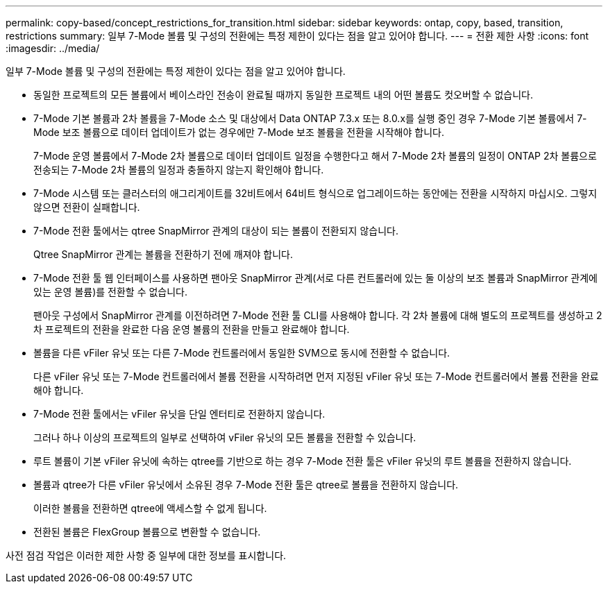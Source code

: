 ---
permalink: copy-based/concept_restrictions_for_transition.html 
sidebar: sidebar 
keywords: ontap, copy, based, transition, restrictions 
summary: 일부 7-Mode 볼륨 및 구성의 전환에는 특정 제한이 있다는 점을 알고 있어야 합니다. 
---
= 전환 제한 사항
:icons: font
:imagesdir: ../media/


[role="lead"]
일부 7-Mode 볼륨 및 구성의 전환에는 특정 제한이 있다는 점을 알고 있어야 합니다.

* 동일한 프로젝트의 모든 볼륨에서 베이스라인 전송이 완료될 때까지 동일한 프로젝트 내의 어떤 볼륨도 컷오버할 수 없습니다.
* 7-Mode 기본 볼륨과 2차 볼륨을 7-Mode 소스 및 대상에서 Data ONTAP 7.3.x 또는 8.0.x를 실행 중인 경우 7-Mode 기본 볼륨에서 7-Mode 보조 볼륨으로 데이터 업데이트가 없는 경우에만 7-Mode 보조 볼륨을 전환을 시작해야 합니다.
+
7-Mode 운영 볼륨에서 7-Mode 2차 볼륨으로 데이터 업데이트 일정을 수행한다고 해서 7-Mode 2차 볼륨의 일정이 ONTAP 2차 볼륨으로 전송되는 7-Mode 2차 볼륨의 일정과 충돌하지 않는지 확인해야 합니다.

* 7-Mode 시스템 또는 클러스터의 애그리게이트를 32비트에서 64비트 형식으로 업그레이드하는 동안에는 전환을 시작하지 마십시오. 그렇지 않으면 전환이 실패합니다.
* 7-Mode 전환 툴에서는 qtree SnapMirror 관계의 대상이 되는 볼륨이 전환되지 않습니다.
+
Qtree SnapMirror 관계는 볼륨을 전환하기 전에 깨져야 합니다.

* 7-Mode 전환 툴 웹 인터페이스를 사용하면 팬아웃 SnapMirror 관계(서로 다른 컨트롤러에 있는 둘 이상의 보조 볼륨과 SnapMirror 관계에 있는 운영 볼륨)를 전환할 수 없습니다.
+
팬아웃 구성에서 SnapMirror 관계를 이전하려면 7-Mode 전환 툴 CLI를 사용해야 합니다. 각 2차 볼륨에 대해 별도의 프로젝트를 생성하고 2차 프로젝트의 전환을 완료한 다음 운영 볼륨의 전환을 만들고 완료해야 합니다.

* 볼륨을 다른 vFiler 유닛 또는 다른 7-Mode 컨트롤러에서 동일한 SVM으로 동시에 전환할 수 없습니다.
+
다른 vFiler 유닛 또는 7-Mode 컨트롤러에서 볼륨 전환을 시작하려면 먼저 지정된 vFiler 유닛 또는 7-Mode 컨트롤러에서 볼륨 전환을 완료해야 합니다.

* 7-Mode 전환 툴에서는 vFiler 유닛을 단일 엔터티로 전환하지 않습니다.
+
그러나 하나 이상의 프로젝트의 일부로 선택하여 vFiler 유닛의 모든 볼륨을 전환할 수 있습니다.

* 루트 볼륨이 기본 vFiler 유닛에 속하는 qtree를 기반으로 하는 경우 7-Mode 전환 툴은 vFiler 유닛의 루트 볼륨을 전환하지 않습니다.
* 볼륨과 qtree가 다른 vFiler 유닛에서 소유된 경우 7-Mode 전환 툴은 qtree로 볼륨을 전환하지 않습니다.
+
이러한 볼륨을 전환하면 qtree에 액세스할 수 없게 됩니다.

* 전환된 볼륨은 FlexGroup 볼륨으로 변환할 수 없습니다.


사전 점검 작업은 이러한 제한 사항 중 일부에 대한 정보를 표시합니다.

